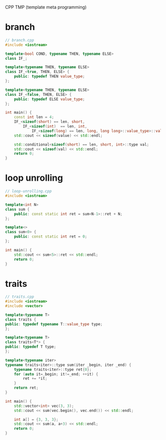 CPP TMP (template meta programming)
* branch
#+BEGIN_SRC cpp
// branch.cpp
#include <iostream>

template<bool COND, typename THEN, typename ELSE>
class IF_;

template<typename THEN, typename ELSE>
class IF_<true, THEN, ELSE> {
    public: typedef THEN value_type;
};

template<typename THEN, typename ELSE>
class IF_<false, THEN, ELSE> {
    public: typedef ELSE value_type;
};

int main() {
    const int len = 4;
    IF_<sizeof(short) == len, short,
        IF_<sizeof(int)  == len, int,
            IF_<sizeof(long) == len, long, long long>::value_type>::value_type>::value_type value;
    std::cout << sizeof(value) << std::endl;

    std::conditional<sizeof(short) == len, short, int>::type val;
    std::cout << sizeof(val) << std::endl;
    return 0;
}

#+END_SRC

* loop unrolling
#+BEGIN_SRC cpp
// loop-unrolling.cpp
#include <iostream>

template<int N>
class sum {
    public: const static int ret = sum<N-1>::ret + N;
};

template<>
class sum<0> {
    public: const static int ret = 0;
};

int main() {
    std::cout << sum<5>::ret << std::endl;
    return 0;
}
#+END_SRC

* traits
#+BEGIN_SRC cpp
// traits.cpp
#include <iostream>
#include <vector>

template<typename T>
class traits {
public: typedef typename T::value_type type;
};

template<typename T>
class traits<T*> {
public: typedef T type;
};

template<typename iter>
typename traits<iter>::type sum(iter _begin, iter _end) {
    typename traits<iter>::type ret{0};
    for (auto it=_begin; it!=_end; ++it) {
        ret += *it;
    }
    return ret;
}

int main() {
    std::vector<int> vec(3, 3);
    std::cout << sum(vec.begin(), vec.end()) << std::endl;

    int a[] = {3, 3, 3};
    std::cout << sum(a, a+3) << std::endl;
    return 0;
}
#+END_SRC
